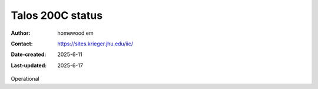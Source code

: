 .. Talos_status:

Talos 200C status
==========================

:Author: homewood em
:Contact: https://sites.krieger.jhu.edu/iic/
:Date-created: 2025-6-11
:Last-updated: 2025-6-17

Operational
